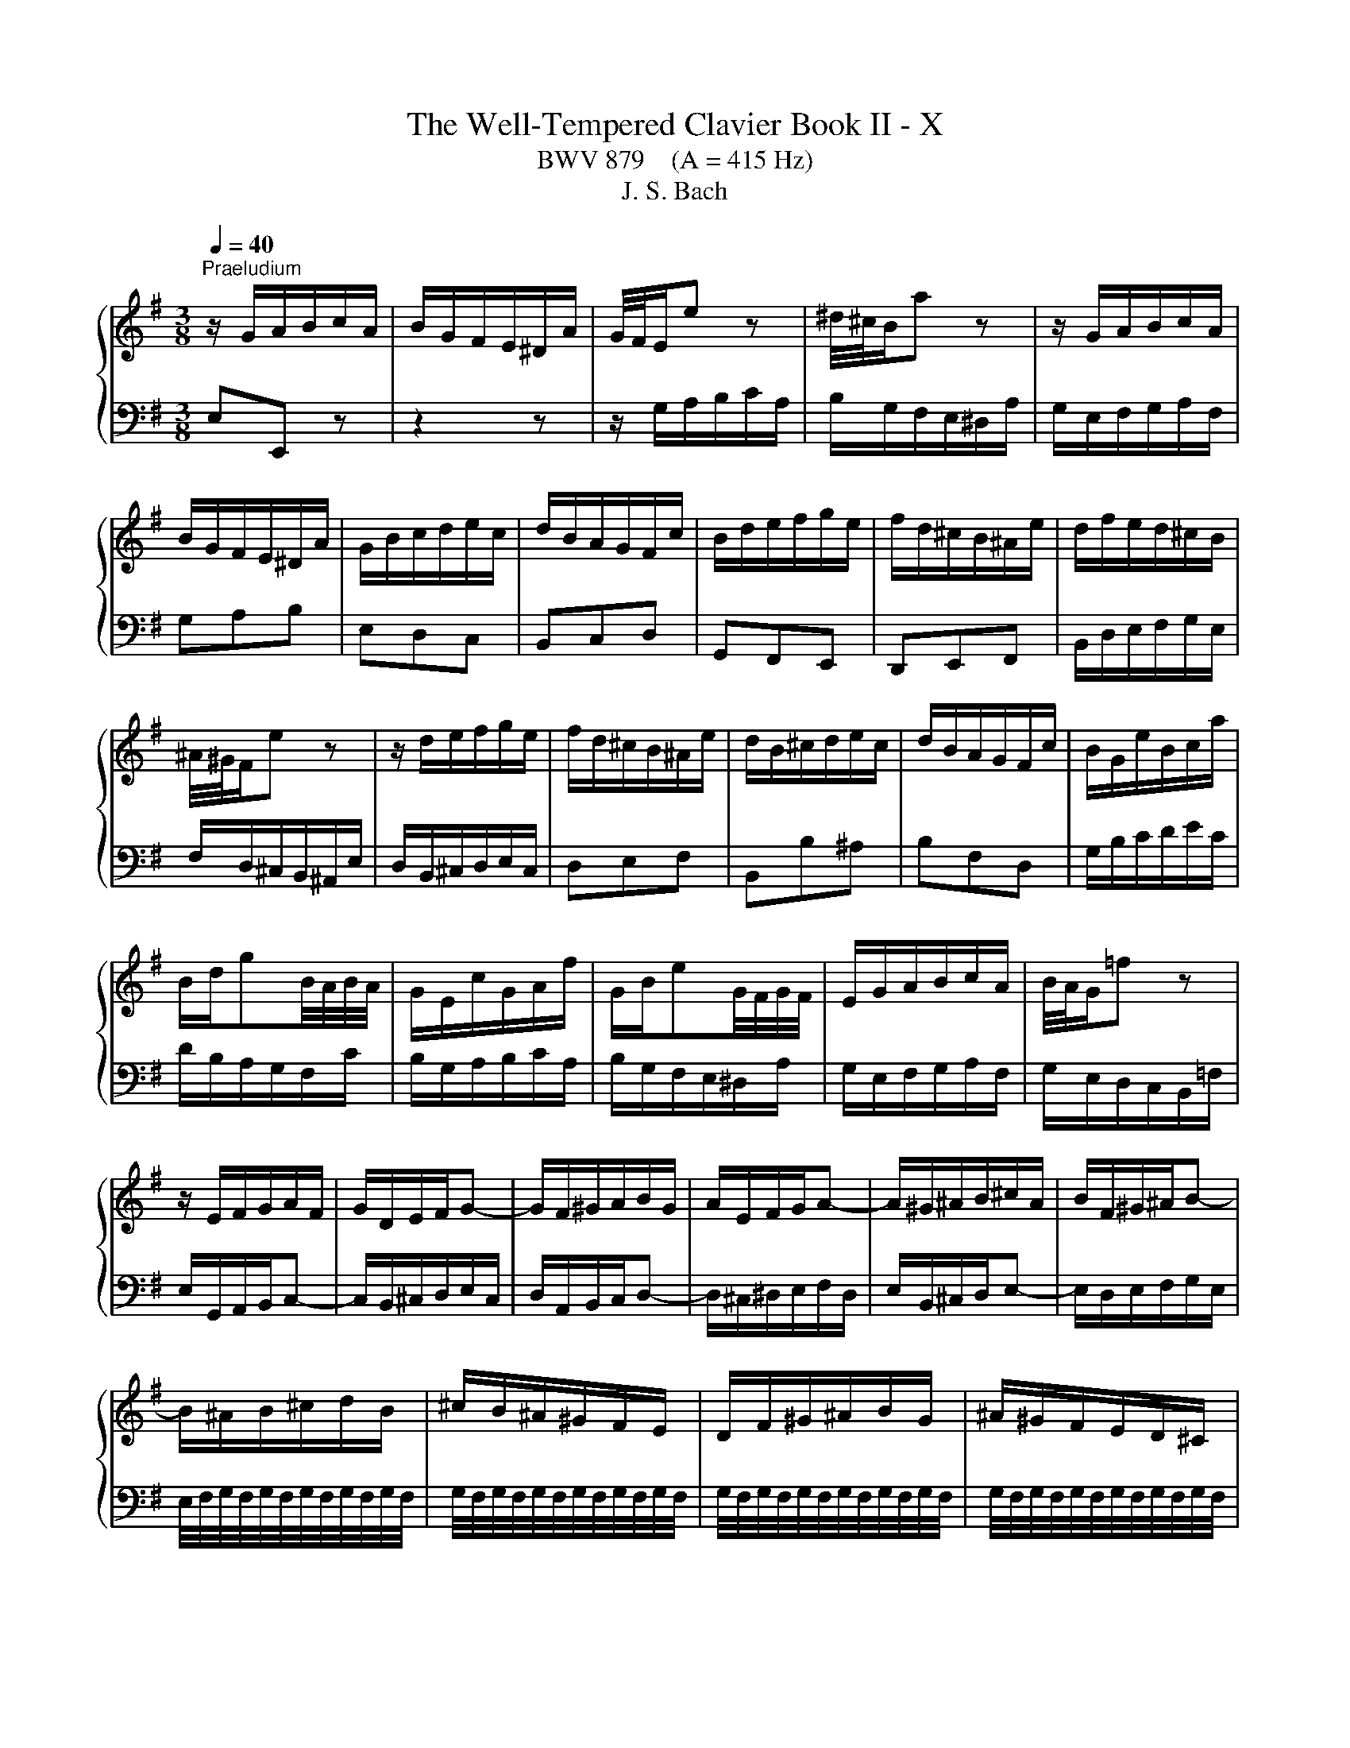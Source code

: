 X:1
T:The Well-Tempered Clavier Book II - X
T:BWV 879    (A = 415 Hz)
T:J. S. Bach
%%score { ( 1 3 4 ) | 2 }
L:1/8
Q:1/4=40
M:3/8
K:G
V:1 treble 
V:3 treble 
V:4 treble 
V:2 bass 
V:1
"^Praeludium" z/ G/A/B/c/A/ | B/G/F/E/^D/A/ | G/4F/4E/e z | ^d/4^c/4B/a z | z/ G/A/B/c/A/ | %5
 B/G/F/E/^D/A/ | G/B/c/d/e/c/ | d/B/A/G/F/c/ | B/d/e/f/g/e/ | f/d/^c/B/^A/e/ | d/f/e/d/^c/B/ | %11
 ^A/4^G/4F/e z | z/ d/e/f/g/e/ | f/d/^c/B/^A/e/ | d/B/^c/d/e/c/ | d/B/A/G/F/c/ | B/G/e/B/c/a/ | %17
 B/d/gB/4A/4B/4A/4 | G/E/c/G/A/f/ | G/B/eG/4F/4G/4F/4 | E/G/A/B/c/A/ | B/4A/4G/=f z | %22
 z/ E/F/G/A/F/ | G/D/E/F/G- | G/F/^G/A/B/G/ | A/E/F/G/A- | A/^G/^A/B/^c/A/ | B/F/^G/^A/B- | %28
 B/^A/B/^c/d/B/ | ^c/B/^A/^G/F/E/ | D/F/^G/^A/B/G/ | ^A/^G/F/E/D/^C/ | %32
 ^C/4B,/4C/4B,/4C/4B,/4C/4B,/4C/4B,/4C/4B,/4 | ^C/4B,/4C/4B,/4C/4B,/4C/4B,/4C/4B,/4C/4B,/4 | %34
 ^C/4B,/4C/4B,/4C/4B,/4C/4B,/4C/4B,/4C/4B,/4 | ^C/4B,/4C/4B,/4C/4B,/4C/4B,/4C/4B,/4C/4B,/4 | %36
 ^C/4B,/4C/4B,/4E/4D/4E3/2- | E/F/E/D/^C/E/ | ^A,^c/4B/4c3/2- | c/d/^c/B/^A/c/ | Fg/4f/4g3/2- | %41
 g/f/e/d/^c/e/ | e/4d/4c/4d/4e/4d/4e/4d/4e/4d/4e/4d/4 | e/4d/4^c/B/A/^G/B/ | =F/d/^c/B/^A/c/ | %45
 e/g/f/e/d/f/ | B^cB/4^A/4G/4A/4 | B3 | z/ G/A/B/c/A/ | B/G/F/E/^D/A/ | G/4F/4E/e z | %51
 ^d/4^c/4B/a z | z/ G/A/B/c/A/ | B/G/F/E/^D/A/ | G/B/c/d/e/c/ | d/B/A/G/F/c/ | B/d/e/f/g/e/ | %57
 f/d/^c/B/^A/e/ | d/f/e/d/^c/B/ | ^A/4^G/4F/e z | z/ d/e/f/g/e/ | f/d/^c/B/^A/e/ | d/B/^c/d/e/c/ | %63
 d/B/A/G/F/c/ | B/G/e/B/c/a/ | B/d/gB/4A/4B/4A/4 | G/E/c/G/A/f/ | G/B/eG/4F/4G/4F/4 | %68
 E/G/A/B/c/A/ | B/4A/4G/=f z | z/ E/F/G/A/F/ | G/D/E/F/G- | G/F/^G/A/B/G/ | A/E/F/G/A- | %74
 A/^G/^A/B/^c/A/ | B/F/^G/^A/B- | B/^A/B/^c/d/B/ | ^c/B/^A/^G/F/E/ | D/F/^G/^A/B/G/ | %79
 ^A/^G/F/E/D/^C/ | ^C/4B,/4C/4B,/4C/4B,/4C/4B,/4C/4B,/4C/4B,/4 | %81
 ^C/4B,/4C/4B,/4C/4B,/4C/4B,/4C/4B,/4C/4B,/4 | ^C/4B,/4C/4B,/4C/4B,/4C/4B,/4C/4B,/4C/4B,/4 | %83
 ^C/4B,/4C/4B,/4C/4B,/4C/4B,/4C/4B,/4C/4B,/4 | ^C/4B,/4C/4B,/4E/4D/4E3/2- | E/F/E/D/^C/E/ | %86
 ^A,^c/4B/4c3/2- | c/d/^c/B/^A/c/ | Fg/4f/4g3/2- | g/f/e/d/^c/e/ | %90
 e/4d/4c/4d/4e/4d/4e/4d/4e/4d/4e/4d/4 | e/4d/4^c/B/A/^G/B/ | =F/d/^c/B/^A/c/ | e/g/f/e/d/f/ | %94
 B^cB/4^A/4G/4A/4 | B3 | f3- | fe/f/g | ff/4e/4f/4e/4A | dd/4c/4B/c- | c/B/A/G/F/A/ | %101
 G/B/c/d/e/A/ | d/^G/A/B/c/F/ | B/E/F/^G/A/^D/ | ^GB/4A/4G/4A/4B | E/e/d/c/B/d/ | ce/4d/4c/4d/4e | %107
 A/a/g/=f/e/g/ | =fga- | a/d/c/B/A/c/ | Bcd- | d/G/c/d/e- | e/c/d/e/=f- | f/g/=f/e/d/f/ | %114
 e/E/F/^G/A/F/ | d/F/^G/A/B/G/ | c/^G/A/B/c/A/ | c/B/A/^G/A- | A/B/A/4B/4c/4B/4c/4B/4A/ | A3 | %120
 z/ d/c/B/A/c/ | B/d/e/f/g/^c/ | f/B/c/d/e/A/ | d/G/A/B/c/F/ | Bc/4^d/4e/4d/4e/4d/4^c/4d/4 | %125
 eg/4f/4e/4f/4g- | g/f/e/^d/e- | e/d/c/B/c/a/ | B/D/E/F/G- | G/F/^G/A/B/G/ | A/E/F/G/A- | %131
 A/G/A/B/c/A/ | B/^d/e/f/g/e/ | f/e/^d/^c/B/A/ | G/B/^c/^d/e/c/ | ^d/^c/B/A/G/F/ | %136
 F/4E/4F/4E/4F/4E/4F/4E/4F/4E/4F/4E/4 | F/4E/4F/4E/4F/4E/4F/4E/4F/4E/4F/4E/4 | %138
 F/4E/4F/4E/4F/4E/4F/4E/4F/4E/4F/4E/4 | F/4E/4F/4E/4d/4c/4d3/2- | d/e/d/c/B/d/ | cea- | %142
 a/b/a/g/f/a/ | ^dc'/4b/4c'3/2- | c'/b/a/g/f/a/ | g3- | g/f/e/d/^c/e/ | ^A/g/f/e/^d/f/ | %148
 A/c/B/A/G/B/ | EF/4E/4F/E/4^D/4C/4D/4 | E/^G/A/B/c/A/ | B/A/^G/F/E/d/ | ^c/^d/e/f/g/e/ | %153
 f/e/^d/^c/B/A/ | GA/4G/4A/G/4D/4E/4F/4 | E3 | f3- | fe/f/g | ff/4e/4f/4e/4A | dd/4c/4B/c- | %160
 c/B/A/G/F/A/ | G/B/c/d/e/A/ | d/^G/A/B/c/F/ | B/E/F/^G/A/^D/ | ^GB/4A/4G/4A/4B | E/e/d/c/B/d/ | %166
 ce/4d/4c/4d/4e | A/a/g/=f/e/g/ | =fga- | a/d/c/B/A/c/ | Bcd- | d/G/c/d/e- | e/c/d/e/=f- | %173
 f/g/=f/e/d/f/ | e/E/F/^G/A/F/ | d/F/^G/A/B/G/ | c/^G/A/B/c/A/ | c/B/A/^G/A- | %178
 A/B/A/4B/4c/4B/4c/4B/4A/ | A3 | z/ d/c/B/A/c/ | B/d/e/f/g/^c/ | f/B/c/d/e/A/ | d/G/A/B/c/F/ | %184
 Bc/4^d/4e/4d/4e/4d/4^c/4d/4 | eg/4f/4e/4f/4g- | g/f/e/^d/e- | e/d/c/B/c/a/ | B/D/E/F/G- | %189
 G/F/^G/A/B/G/ | A/E/F/G/A- | A/G/A/B/c/A/ | B/^d/e/f/g/e/ | f/e/^d/^c/B/A/ | G/B/^c/^d/e/c/ | %195
 ^d/^c/B/A/G/F/ | F/4E/4F/4E/4F/4E/4F/4E/4F/4E/4F/4E/4 | F/4E/4F/4E/4F/4E/4F/4E/4F/4E/4F/4E/4 | %198
 F/4E/4F/4E/4F/4E/4F/4E/4F/4E/4F/4E/4 | F/4E/4F/4E/4d/4c/4d3/2- | d/e/d/c/B/d/ | cea- | %202
 a/b/a/g/f/a/ | ^dc'/4b/4c'3/2- | c'/b/a/g/f/a/ | g3- | g/f/e/d/^c/e/ | ^A/g/f/e/^d/f/ | %208
 A/c/B/A/G/B/ | EF/4E/4F/E/4^D/4C/4D/4 | E/^G/A/B/c/A/ | B/A/^G/F/E/d/ | ^c/^d/e/f/g/e/ | %213
 f/e/^d/^c/B/A/ | GA/4G/4A/G/4D/4E/4F/4 | !fermata!E3 |[M:2/2]"^Fuga" z2 z2 z2 (3z EF | %217
 G/4F/4G3/2 A/G/F/G/ A2 B/A/G/A/ | B2 G2 E2 c2- | c2 (3:2:2B2 ^d e2 A2- | A2 (3:2:2G2 ^d e2 F2- | %221
 (3FGA (3GFE (3^DcB (3AGF | (3GAB (3AGF (3Eed (3^cB^A | (3Bdf ^g2 (3^ce=g ^a2 | %224
 (3df^a b2- (3b=ag (3fe^d | e4 d4 | d/4^c/4d/4c/4d/4c/4d/4c/4 d/4c/4d/4c/4d/4c/4d/4c/4 B4 | %227
 ^A2 B2 ^c4- | c2 (3:2:2f2 ^A B4- | (3BGB ^c2- (3cA=c ^d2- | (3dB^d e2 e4- | %231
 (3e^de f2- (3fe=d (3^c^de | (3^def B2- (3BAG (3ABc- | c2 (3BAG A2 ^D2 | %234
 B4- (3:2:2B2 E (3:2:2^D2 E | c4- (3:2:2c2 F (3:2:2E2 F | d4- (3dGA (3Bcd | e4- (3eFG (3ABc | %238
 d4- (3dEF (3GAB | c4- (3cDE (3FGA | B2 c/B/A/B/ c2 d/c/B/c/ | d2 B2 G2 e/4d/4e3/2- | %242
 e2 (3:2:2d2 f g2 c2- | c2 (3:2:2B2 f g2 A2- | (3ABc (3BAG (3Fed (3cBA | (3Bcd (3cBA (3Ggf (3ed^c | %246
 d2 z2 ^c2 z2 | c2 z2 B2 d2 | g4 f4 | e4 d4 | ^c2 d2 e4- | (3:2:2e2 ^c (3:2:2d2 e f4- | %252
 (3:2:2f2 ^d (3:2:2e2 f g2 (3B^A^G | ^A2 (3d^cB ^a2 d/4c/4B/4c/4-c | f6 e2- | (3efe (3d^cB z2 F2 | %256
 B4 a4- | a2 g2 f4- | f4 (3z e^G ^A2 | (3df^A B2- B4- | (3B^cB (3^A^GF (3z B=A (3=GFE | %261
 (3^AF^G (3AB^c (3d^CD (3EF=G- | G2 (3FED E2 ^A,2 | F4- (3:2:2F2 B, (3:2:2^A,2 B, | %264
 G4- (3:2:2G2 ^C (3:2:2B,2 C | A4- A2 ^D2 | E2 z2 c2 z2 | B2 (3z ed (3cBA (3^GAB | %268
 (3EFE (3:2:2B2 ^d e2 (3^C^DE | (3^DEF (3:2:2G2 ^d e2 F2- | (3FGA (3GFE z2 ^d2 | e4 (3z fe (3dcB | %272
 (3cde (3dcB (3Aba (3gfe | (3fga (3gfe (3ded (3cBA | (3Bcd (3cBA G z z2 | z4 z2 (3z AB | %276
 c2 d/c/B/c/ d2 e/d/c/d/ | e2 c2 A2 =f2- | f2 (3:2:2e2 ^g a2 d2- | d2 (3:2:2c2 ^g a2 B2- | %280
 (3Bcd (3cBA (3^G=fe (3dcB | (3cde (3dcB A4- | A4- (3A^DE (3FGA | G4- (3G^DE (3GFA | %284
 (3:2:2^D2 E F2- (3FB,D (3FBD | E4- (3EG^A (3^c^de | E2 E/4^D/4E/4D/4E/4D/4E/4!fermata!D/4 z4 | %287
 (3z B,^C (3^DEF (3GcB (3AGF | (3Ege ^c2 (3Faf ^d2 | (3Gbg (3ed^c d4 | (3cFE (3^DEF (3GAB (3cBA | %291
 (3^def (3BcA (3GFG (3ABc- | c2 (3BAG A4- | (3:2:2A2 F (3:2:2B2 A G4- | %294
 (3GBA (3GFE (3:2:2^D2 c- (3cED | (3BEG ^c2- (3:2:2c2 A ^d2- | (3:2:2d2 B e2- (3:2:2e2 ^d f2- | %297
 (3:2:2f2 e g2 z4 | (3z cf (3a^df (3cBd (3fAc | %299
 (3GFA (3cFA (3:2:9E(4:4:4E/4^D/4E/4D/4(4:4:4e/4^d/4c/4d/4 e2- | (3edc (3BAG (3AFG (3ABc | %301
 (3cBA (3G^DE- (6:4:4EF/A/c (12:8:5(1:1:4E/D/E/D/E | E8 |] %303
V:2
 E,E,, z | z2 z | z/ G,/A,/B,/C/A,/ | B,/G,/F,/E,/^D,/A,/ | G,/E,/F,/G,/A,/F,/ | G,A,B, | E,D,C, | %7
 B,,C,D, | G,,F,,E,, | D,,E,,F,, | B,,/D,/E,/F,/G,/E,/ | F,/D,/^C,/B,,/^A,,/E,/ | %12
 D,/B,,/^C,/D,/E,/C,/ | D,E,F, | B,,B,^A, | B,F,D, | G,/B,/C/D/E/C/ | D/B,/A,/G,/F,/C/ | %18
 B,/G,/A,/B,/C/A,/ | B,/G,/F,/E,/^D,/A,/ | G,/E,/F,/G,/A,/F,/ | G,/E,/D,/C,/B,,/=F,/ | %22
 E,/G,,/A,,/B,,/C,- | C,/B,,/^C,/D,/E,/C,/ | D,/A,,/B,,/C,/D,- | D,/^C,/^D,/E,/F,/D,/ | %26
 E,/B,,/^C,/D,/E,- | E,/D,/E,/F,/G,/E,/ | E,/4F,/4G,/4F,/4G,/4F,/4G,/4F,/4G,/4F,/4G,/4F,/4 | %29
 G,/4F,/4G,/4F,/4G,/4F,/4G,/4F,/4G,/4F,/4G,/4F,/4 | %30
 G,/4F,/4G,/4F,/4G,/4F,/4G,/4F,/4G,/4F,/4G,/4F,/4 | %31
 G,/4F,/4G,/4F,/4G,/4F,/4G,/4F,/4G,/4F,/4G,/4F,/4 | z/ ^D,/E,/F,/G,/E,/ | F,/E,/^D,/^C,/B,,/A,,/ | %34
 G,,/B,,/^C,/^D,/E,/C,/ | ^D,/^C,/B,,/A,,/G,,/F,,/ | E,,/D,/^C,/B,,/^A,,/C,/ | F,, G,2- | %38
 G,/F,/E,/D,/^C,/E,/ | ^A,, E2- | E/D/^C/B,/^A,/C/ | F,^G,^A, | B,/^A,/B,/^C/D/B,/ | %43
 =F,/^F,/^G,/A,/B,/G,/ | ^C,=F,^F, | G,^A,,B,, | G,,E,,F,, | B,,/^C,/^D,/E,/F,/D,/ | E,E,, z | %49
 z z2 | z/ G,/A,/B,/C/A,/ | B,/G,/F,/E,/^D,/A,/ | G,/E,/F,/G,/A,/F,/ | G,A,B, | E,D,C, | B,,C,D, | %56
 G,,F,,E,, | D,,E,,F,, | B,,/D,/E,/F,/G,/E,/ | F,/D,/^C,/B,,/^A,,/E,/ | D,/B,,/^C,/D,/E,/C,/ | %61
 D,E,F, | B,,B,^A, | B,F,D, | G,/B,/C/D/E/C/ | D/B,/A,/G,/F,/C/ | B,/G,/A,/B,/C/A,/ | %67
 B,/G,/F,/E,/^D,/A,/ | G,/E,/F,/G,/A,/F,/ | G,/E,/D,/C,/B,,/=F,/ | E,/G,,/A,,/B,,/C,- | %71
 C,/B,,/^C,/D,/E,/C,/ | D,/A,,/B,,/C,/D,- | D,/^C,/^D,/E,/F,/D,/ | E,/B,,/^C,/D,/E,- | %75
 E,/D,/E,/F,/G,/E,/ | E,/4F,/4G,/4F,/4G,/4F,/4G,/4F,/4G,/4F,/4G,/4F,/4 | %77
 G,/4F,/4G,/4F,/4G,/4F,/4G,/4F,/4G,/4F,/4G,/4F,/4 | %78
 G,/4F,/4G,/4F,/4G,/4F,/4G,/4F,/4G,/4F,/4G,/4F,/4 | %79
 G,/4F,/4G,/4F,/4G,/4F,/4G,/4F,/4G,/4F,/4G,/4F,/4 | z/ ^D,/E,/F,/G,/E,/ | F,/E,/^D,/^C,/B,,/A,,/ | %82
 G,,/B,,/^C,/^D,/E,/C,/ | ^D,/^C,/B,,/A,,/G,,/F,,/ | E,,/D,/^C,/B,,/^A,,/C,/ | F,, G,2- | %86
 G,/F,/E,/D,/^C,/E,/ | ^A,, E2- | E/D/^C/B,/^A,/C/ | F,^G,^A, | B,/^A,/B,/^C/D/B,/ | %91
 =F,/^F,/^G,/A,/B,/G,/ | ^C,=F,^F, | G,^A,,B,, | G,,E,,F,, | B,,3 | z/ B,/A,/G,/F,/A,/ | %97
 G,/B,/^C/^D/E/A,/ | D/G,/A,/B,/C/F,/ | B,/E,/F,/G,/A,/_E,/ | G,A,B, | E,D,C, | B,,E,,A,, | %103
 D,,/C,,/D,,/E,,/=F,, | E,,/E,/D,/C,/B,,/D,/ | C,E,/4D,/4C,/4D,/4E, | A,,/A,/G,/=F,/E,/G,/ | %107
 =F,G,A, | D,/D/C/B,/A,/C/ | B,CD | z/ G,/=F,/E,/D,/F,/ | G,,/=F,/E,/D,/C,/E,/ | %112
 G,,/E,/D,/C,/B,,/D,/ | G,,A,,B,, | C,/D/C/B,/A,/C/ | B,,/C/B,/A,/^G,/B,/ | A,,/B,/A,/^G,/F,/A,/ | %117
 ^D,E,=F, | E,/D,/E,E,, | A,,/A,/G,/F,/E,/G,/ | F,D,F, | G,F,E, | D,/G,/A,/B,/C- | C/B,/A,/G,/A,- | %124
 A,/B,/A,/G,/F,/A,/ | G,/B,/^C/^D/E/A,/ | D/G,/A,/B,/C/F,/ | B,/E,/F,/G,/A,/D,/ | %128
 G,/F,/G,/A,/B,/^C/ | D/A,/B,/C/D- | D/^C/^D/E/F/D/ | E/E,/F,/G,/A,/F,/ | G,F,E, | %133
 C/4B,/4C/4B,/4C/4B,/4C/4B,/4C/4B,/4C/4B,/4 | C/4B,/4C/4B,/4C/4B,/4C/4B,/4C/4B,/4C/4B,/4 | %135
 C/4B,/4C/4B,/4C/4B,/4C/4B,/4C/4B,/4C/4B,/4 | z/ ^G,/A,/B,/C/A,/ | B,/A,/^G,/F,/E,/D,/ | %138
 C,/E,/F,/^G,/A,/F,/ | ^G,/F,/E,/D,/C,/B,,/ | A,,E,^G, | A,/B,/A,/G,/F,/A,/ | _E,C/4B,/4C3/2- | %143
 C/A,/F,/A,/^D,/F,/ | B,,E/4^D/4E/4D/4E/4D/4^C/4D/4 | E/^D/E/F/G/E/ | ^A,/B,/^C/D/E/C/ | F,^A,B, | %148
 C^D,E, | C,A,,B,, | C,,/E,,/F,,/^G,,/A,,/F,,/ | ^G,,/B,,/C,/D,/E,/F,/ | G,F,E, | ^D,B,,D, | %154
 E,A,,B,, | E,,3 | z/ B,/A,/G,/F,/A,/ | G,/B,/^C/^D/E/A,/ | D/G,/A,/B,/C/F,/ | %159
 B,/E,/F,/G,/A,/_E,/ | G,A,B, | E,D,C, | B,,E,,A,, | D,,/C,,/D,,/E,,/=F,, | E,,/E,/D,/C,/B,,/D,/ | %165
 C,E,/4D,/4C,/4D,/4E, | A,,/A,/G,/=F,/E,/G,/ | =F,G,A, | D,/D/C/B,/A,/C/ | B,CD | %170
 z/ G,/=F,/E,/D,/F,/ | G,,/=F,/E,/D,/C,/E,/ | G,,/E,/D,/C,/B,,/D,/ | G,,A,,B,, | C,/D/C/B,/A,/C/ | %175
 B,,/C/B,/A,/^G,/B,/ | A,,/B,/A,/^G,/F,/A,/ | ^D,E,=F, | E,/D,/E,E,, | A,,/A,/G,/F,/E,/G,/ | %180
 F,D,F, | G,F,E, | D,/G,/A,/B,/C- | C/B,/A,/G,/A,- | A,/B,/A,/G,/F,/A,/ | G,/B,/^C/^D/E/A,/ | %186
 D/G,/A,/B,/C/F,/ | B,/E,/F,/G,/A,/D,/ | G,/F,/G,/A,/B,/^C/ | D/A,/B,/C/D- | D/^C/^D/E/F/D/ | %191
 E/E,/F,/G,/A,/F,/ | G,F,E, | C/4B,/4C/4B,/4C/4B,/4C/4B,/4C/4B,/4C/4B,/4 | %194
 C/4B,/4C/4B,/4C/4B,/4C/4B,/4C/4B,/4C/4B,/4 | C/4B,/4C/4B,/4C/4B,/4C/4B,/4C/4B,/4C/4B,/4 | %196
 z/ ^G,/A,/B,/C/A,/ | B,/A,/^G,/F,/E,/D,/ | C,/E,/F,/^G,/A,/F,/ | ^G,/F,/E,/D,/C,/B,,/ | A,,E,^G, | %201
 A,/B,/A,/G,/F,/A,/ | _E,C/4B,/4C3/2- | C/A,/F,/A,/^D,/F,/ | B,,E/4^D/4E/4D/4E/4D/4^C/4D/4 | %205
 E/^D/E/F/G/E/ | ^A,/B,/^C/D/E/C/ | F,^A,B, | C^D,E, | C,A,,B,, | C,,/E,,/F,,/^G,,/A,,/F,,/ | %211
 ^G,,/B,,/C,/D,/E,/F,/ | G,F,E, | ^D,B,,D, | E,A,,B,, | !fermata!E,,3 |[M:2/2] z6 z2 | z8 | z8 | %219
 z8 | z8 | z8 | z8 | z8 | z8 | z8 | z8 | z8 | z4 z2 (3z E,F, | G,2 A,/G,/F,/G,/ A,2 B,/A,/G,/A,/ | %230
 B,2 G,2 E,2 C2- | C2 (3:2:2B,2 ^D E2 A,2- | A,2 (3:2:2G,2 ^D E2 F,2- | %233
 (3F,G,A, (3G,F,E, (3^D,CB, (3A,G,F, | (3G,A,B, (3A,G,F, (3E,=DC (3B,A,G, | %235
 (3A,B,C (3B,A,G, (3F,ED (3CB,A, | (3B,CD (3CB,A, (3G,B,D G2 | C2 E2 (3F,A,C F2 | %238
 B,2 D2 (3E,G,B, E2 | A,2 C2 (3D,F,A, D2 | G,4 A,4 | B,2 z2 z4 | %242
 (3z A,G, (3F,G,A, (3z G,F, (3E,F,G, | (3z F,E, (3D,E,C, B,,2 ^C,2 | D,4 z2 D,2 | %245
 G,3- (3:2:2G,2 F,E, A,2 | (3D,F,A, B,2 (3E,G,A, ^C2 | (3F,G,A, D2 (3z CB, (3A,G,F, | %248
 (3E,G,B, (3^CEA, (3D,D=C (3B,A,G, | (3^C,E,G, (3A,^CF, (3B,,B,A, (3G,F,E, | A,4 z2 ^C2 | %251
 D4 z2 ^D2 | E4 z2 ^E2 | F4- (3FGF (3ED=C | D4- (3DED (3^CB,^A, | B,4- (3B,CB, (3A,G,F, | %256
 G,4- (3G,A,G, (3F,E,^D, | (3E,F,E, (3D,^C,B,, (3^A,,F,,^G,, (3A,,B,,C, | %258
 D,2 E,/D,/^C,/D,/ E,2 F,/E,/D,/E,/ | F,2 D,2 B,,2 G,/4F,/4G,3/2- | G,2 (3:2:2F,2 ^A, B,2 E,2- | %261
 E,2 (3:2:2D,2 ^A, z2 ^C,2- | (3C,D,E, (3D,^C,B,, (3^A,,G,F, (3E,D,C, | %263
 (3D,E,F, (3E,D,^C, (3B,,A,G, (3F,E,D, | (3E,F,G, (3F,E,D, (3^C,B,A, (3G,F,E, | %265
 (3F,G,A, (3G,F,E, (3^D,CB, (3A,G,F, | (3E,G,B, ^C2 (3F,A,=C ^D2 | (3G,B,^D E2 (3E,=DC (3B,A,^G, | %268
 A,4 G,4 | F,4 E,4 | ^D,2 E,2 F,2 B,,2 | E,2 F,2 G,2 ^G,2 | A,2 B,2 ^B,2 ^C2 | D,2 E,2 F,2 D,2 | %274
 G,2 A,2 B,2 G,2 | (3C,D,E, (3D,E,=F, (3E,^G,A, D,2 | C,2 =F,2 B,,4 | A,,2 z2 (3z B,C (3DE=F | %278
 (3^G,A,B, (3CDE (3F,G,A, (3B,CA, | (3^G,F,E, (3A,B,C (3=F,A,=G, (3F,G,E, | %280
 (3:2:2D,2 =F, (3:2:2E,2 ^D, E,4 | (3:2:2G,,2 E, (3:2:2A,2 B, (3:2:2C2 A, (3:2:2F,2 A, | %282
 (3B,,^C,^D, (3C,F,E, (3D,A,G, (3F,E,D, | (3E,F,G, (3F,E,_D, ^C,2 =C,2 | B,,8- | %285
 (3B,,^C,^D, (3E,F,G,- G,2- (3G,F,G, | B,,4 (3z C,B,, (3A,,G,,F,, | %287
 (3G,,A,,G,, (3F,,E,,^D,, E,,2 (3z E,,F,, | G,,2 A,,/G,,/F,,/G,,/ A,,2 B,,/A,,/G,,/A,,/ | %289
 B,,2 G,,2 E,,2 C,2- | C,2 (3:2:2B,,2 ^D, E,2 A,,2- | A,,2 (3:2:2G,,2 ^D, E,2 F,,2- | %292
 (3F,,G,,A,, (3G,,F,,E,, (3^D,,C,B,, (3A,,G,,F,, | (3G,,A,,B,, (3A,,G,,F,, (3E,,E,D, (3C,B,,^A,, | %294
 B,,8- | B,,2- (3B,,^A,B, B,,2- (3B,,A,B, | B,,2- (3B,,^A,B, B,,2- (3B,,A,B, | %297
 B,,2- (3B,,^A,B, (3F,G,^D, (3E,B,,C, | ^D,,2 z2 z4 | z4 !fermata!A,,2 (3z z ^A, | B,8- | %301
 (3B,^C^D (3E z ^A,, B,,4 | E,4- (3E,^D,E, E,,2 |] %303
V:3
 x3 | x3 | x3 | x3 | x3 | x3 | x3 | x3 | x3 | x3 | x3 | x3 | x3 | x3 | x3 | x3 | x3 | x3 | x3 | %19
 x3 | x3 | x3 | x3 | x3 | x3 | x3 | x3 | x3 | x3 | x3 | x3 | x3 | x3 | x3 | x3 | x3 | x3 | x3 | %38
 x3 | x3 | x3 | x3 | x3 | x3 | x3 | x3 | x3 | x3 | x3 | x3 | x3 | x3 | x3 | x3 | x3 | x3 | x3 | %57
 x3 | x3 | x3 | x3 | x3 | x3 | x3 | x3 | x3 | x3 | x3 | x3 | x3 | x3 | x3 | x3 | x3 | x3 | x3 | %76
 x3 | x3 | x3 | x3 | x3 | x3 | x3 | x3 | x3 | x3 | x3 | x3 | x3 | x3 | x3 | x3 | x3 | x3 | x3 | %95
 x3 | x3 | x3 | x3 | x3 | x3 | x3 | x3 | x3 | x3 | x3 | x3 | x3 | x3 | x3 | x3 | x3 | x3 | x3 | %114
 x3 | x3 | x3 | x3 | x3 | x3 | x3 | x3 | x3 | x3 | x3 | x3 | x3 | x3 | x3 | x3 | x3 | x3 | x3 | %133
 x3 | x3 | x3 | x3 | x3 | x3 | x3 | x3 | x3 | x3 | x3 | x3 | x3 | x3 | x3 | x3 | x3 | x3 | x3 | %152
 x3 | x3 | x3 | x3 | x3 | x3 | x3 | x3 | x3 | x3 | x3 | x3 | x3 | x3 | x3 | x3 | x3 | x3 | x3 | %171
 x3 | x3 | x3 | x3 | x3 | x3 | x3 | x3 | x3 | x3 | x3 | x3 | x3 | x3 | x3 | x3 | x3 | x3 | x3 | %190
 x3 | x3 | x3 | x3 | x3 | x3 | x3 | x3 | x3 | x3 | x3 | x3 | x3 | x3 | x3 | x3 | x3 | x3 | x3 | %209
 x3 | x3 | x3 | x3 | x3 | x3 | x3 |[M:2/2] x8 | x8 | x8 | x8 | x8 | x8 | z4 z2 (3z B,^C | %223
 D/4^C/4D/-D E/D/C/D/ E2 F/E/D/E/ | F2 D2 B,2 G2- | G2 (3:2:2F2 ^A B2 E2- | %226
 E2 (3:2:2D2 ^A B2 ^C2- | (3CDE (3D^CB, (3^A,GF (3EDC | (3DEF (3ED^C (3B,=AG (3FE^D | E4 F4 | %230
 G4 (3^G=dc (3BA=G | A4 G4 | F4 E4 | ^D2 E2 F4- | (3:2:2F2 ^D (3:2:2E2 F G4- | %235
 (3:2:2G2 E (3:2:2F2 G A4- | (3:2:2A2 F (3:2:2G2 A B2 z2 | (3z dc (3BAG A2 z2 | %238
 (3z cB (3AGF G2 z2 | (3z BA (3GFE F2 z2 | (3z[I:staff +1] B,D E2- (3ECE F2- | %241
 (3FDF (3GG,B, (3EE,F, (3G,A,B, | C4 B,4 | A,4[I:staff -1] (3z[I:staff +1] D,G,- (3G,F,E, | %244
 F,2 G,2 A,2 F,2 | (3:2:2G,2 B, B,4 (3^CDE |[I:staff -1] F2 G/F/E/F/ G2 A/G/F/G/ | A2 F2 D2 B2- | %248
 B2 (3:2:2A2 ^c d2 G2- | G2 (3:2:2F2 ^c d2 E2- | %250
 (3EFG (3FE[I:staff +1]D (3^C[I:staff -1]BA[I:staff +1] (3GFE | %251
 (3FGA (3GFE (3D[I:staff -1]=cB[I:staff +1] (3AGF | (3GAB (3AGF (3E[I:staff -1]=d^c c2- | %253
 (3cde B2 ^c2 c2- | (3ced (3^cBA B2 c2 |[I:staff +1] F4[I:staff -1] f4 | (3fgf (3e^d^c- c2 (3def | %257
 B2 e2- (3eed (3^cB^A | (3BdB ^G2 ^c4- | c2 B2- (3B=AG (3FE^D |[I:staff +1] E4 D4 | ^C4 B,4 | %262
[I:staff -1] ^A,2 B,2 ^C4- | (3:2:2C2 ^A, (3:2:2B,2 ^C D4 | (3:2:2D2 B, (3:2:2^C2 D E4- | %265
 (3:2:2E2 ^C (3:2:2^D2 E F2- (3FEF | G2 A/G/F/G/ A2 B/A/G/A/ | B2 G2 E2 c2- | %268
 c2[I:staff +1] (3^DEF (3B,E=D[I:staff -1] A2- | A2[I:staff +1] (3B,CA, (3G,A,B, (3CB,A, | %270
 B,4[I:staff -1] (3^DcB (3AGF | (3GAB (3AGF[I:staff +1] E4- | %272
 (3:2:2E2 F- (3:2:2F2 ^G[I:staff -1] A2[I:staff +1] ^E2- | (3:2:2E2 D- (3:2:2D2 ^C D4- | %274
 (3:2:2D2 E- (3:2:2E2[I:staff -1] F (3GAG (3=FED | (3E=FG (3FED (3CDC[I:staff +1] (3B,A,^G, | %276
 A,4- (3A,D,^G, G,2 |[I:staff -1] (3z[I:staff +1] C,D, (3E,^F,^G, A,[I:staff -1] z z2 | d4 c4 | %279
 B4 A4 | (3:2:2G2[I:staff +1] ^G, (3:2:2A,2 C (3B,DC (3B,A,G, | %281
 A,[I:staff -1] z z2 (3z GF (3E^D^C | (3^DEF (3ED^C B,4- | %283
 (3:2:2B,2 B, (3:2:2C2 B,[I:staff +1] ^A,2 =A,2- | (3A,[I:staff -1]CB,[I:staff +1] (3A,G,F, G,4- | %285
 G,2[I:staff -1] z2[I:staff +1] ^A,,4 | %286
 G,2 G,/4F,/4G,/4F,/4G,/4F,/4G,/4!fermata!F,/4[I:staff -1] z4 | x8 | x8 | z4 (3z B^G (3EFG | %290
 A4 G4 | F4 E4 | ^D2 E2 F4- | (3:2:2F2 ^D (3:2:2B,2 D E4- | E2 z2 (3z[I:staff +1] ^D,E, (3F,G,A, | %295
 (3:2:2G,[I:staff -1] E2- E2- (3:2:2E F2- F2- | (3:2:2F G2- G2- (3:2:2G A2- A2- | %297
 (3:2:2A B2- B2 z4 | x8 | z4[I:staff +1] [F,B,]2[I:staff -1] (3z z[I:staff +1] F | %300
 G2- (3GFE (3:2:2D2 E (3:2:2F2 E | ^D[I:staff -1] z (3z[I:staff +1] F,G, F,2- (3F,G,A, | %302
 (3:2:2A, ^G,2- (3G,[I:staff -1]^G,A,- A,2 ^G,2 |] %303
V:4
 x3 | x3 | x3 | x3 | x3 | x3 | x3 | x3 | x3 | x3 | x3 | x3 | x3 | x3 | x3 | x3 | x3 | x3 | x3 | %19
 x3 | x3 | x3 | x3 | x3 | x3 | x3 | x3 | x3 | x3 | x3 | x3 | x3 | x3 | x3 | x3 | x3 | x3 | x3 | %38
 x3 | x3 | x3 | x3 | x3 | x3 | x3 | x3 | x3 | x3 | x3 | x3 | x3 | x3 | x3 | x3 | x3 | x3 | x3 | %57
 x3 | x3 | x3 | x3 | x3 | x3 | x3 | x3 | x3 | x3 | x3 | x3 | x3 | x3 | x3 | x3 | x3 | x3 | x3 | %76
 x3 | x3 | x3 | x3 | x3 | x3 | x3 | x3 | x3 | x3 | x3 | x3 | x3 | x3 | x3 | x3 | x3 | x3 | x3 | %95
 x3 | x3 | x3 | x3 | x3 | x3 | x3 | x3 | x3 | x3 | x3 | x3 | x3 | x3 | x3 | x3 | x3 | x3 | x3 | %114
 x3 | x3 | x3 | x3 | x3 | x3 | x3 | x3 | x3 | x3 | x3 | x3 | x3 | x3 | x3 | x3 | x3 | x3 | x3 | %133
 x3 | x3 | x3 | x3 | x3 | x3 | x3 | x3 | x3 | x3 | x3 | x3 | x3 | x3 | x3 | x3 | x3 | x3 | x3 | %152
 x3 | x3 | x3 | x3 | x3 | x3 | x3 | x3 | x3 | x3 | x3 | x3 | x3 | x3 | x3 | x3 | x3 | x3 | x3 | %171
 x3 | x3 | x3 | x3 | x3 | x3 | x3 | x3 | x3 | x3 | x3 | x3 | x3 | x3 | x3 | x3 | x3 | x3 | x3 | %190
 x3 | x3 | x3 | x3 | x3 | x3 | x3 | x3 | x3 | x3 | x3 | x3 | x3 | x3 | x3 | x3 | x3 | x3 | x3 | %209
 x3 | x3 | x3 | x3 | x3 | x3 | x3 |[M:2/2] x8 | x8 | x8 | x8 | x8 | x8 | x8 | x8 | x8 | x8 | x8 | %227
 x8 | x8 | x8 | x8 | x8 | x8 | x8 | x8 | x8 | x8 | x8 | x8 | x8 | x8 | x8 | x8 | x8 | x8 | x8 | %246
 x8 | x8 | x8 | x8 | x8 | x8 | x8 | x8 | x8 | x8 | x8 | x8 | x8 | x8 | x8 | x8 | x8 | x8 | x8 | %265
 x8 | x8 | x8 | x8 | x8 | x8 | x8 | x8 | x8 | x8 | x8 | x8 | x8 | x8 | x8 | x8 | x8 | x8 | x8 | %284
 x8 | x8 | x8 | x8 | x8 | x8 | x8 | x8 | x8 | x8 | x8 | x8 | x8 | x8 | x8 | x8 | x8 | x8 | %302
 (3z B,D C2 B,4 |] %303

